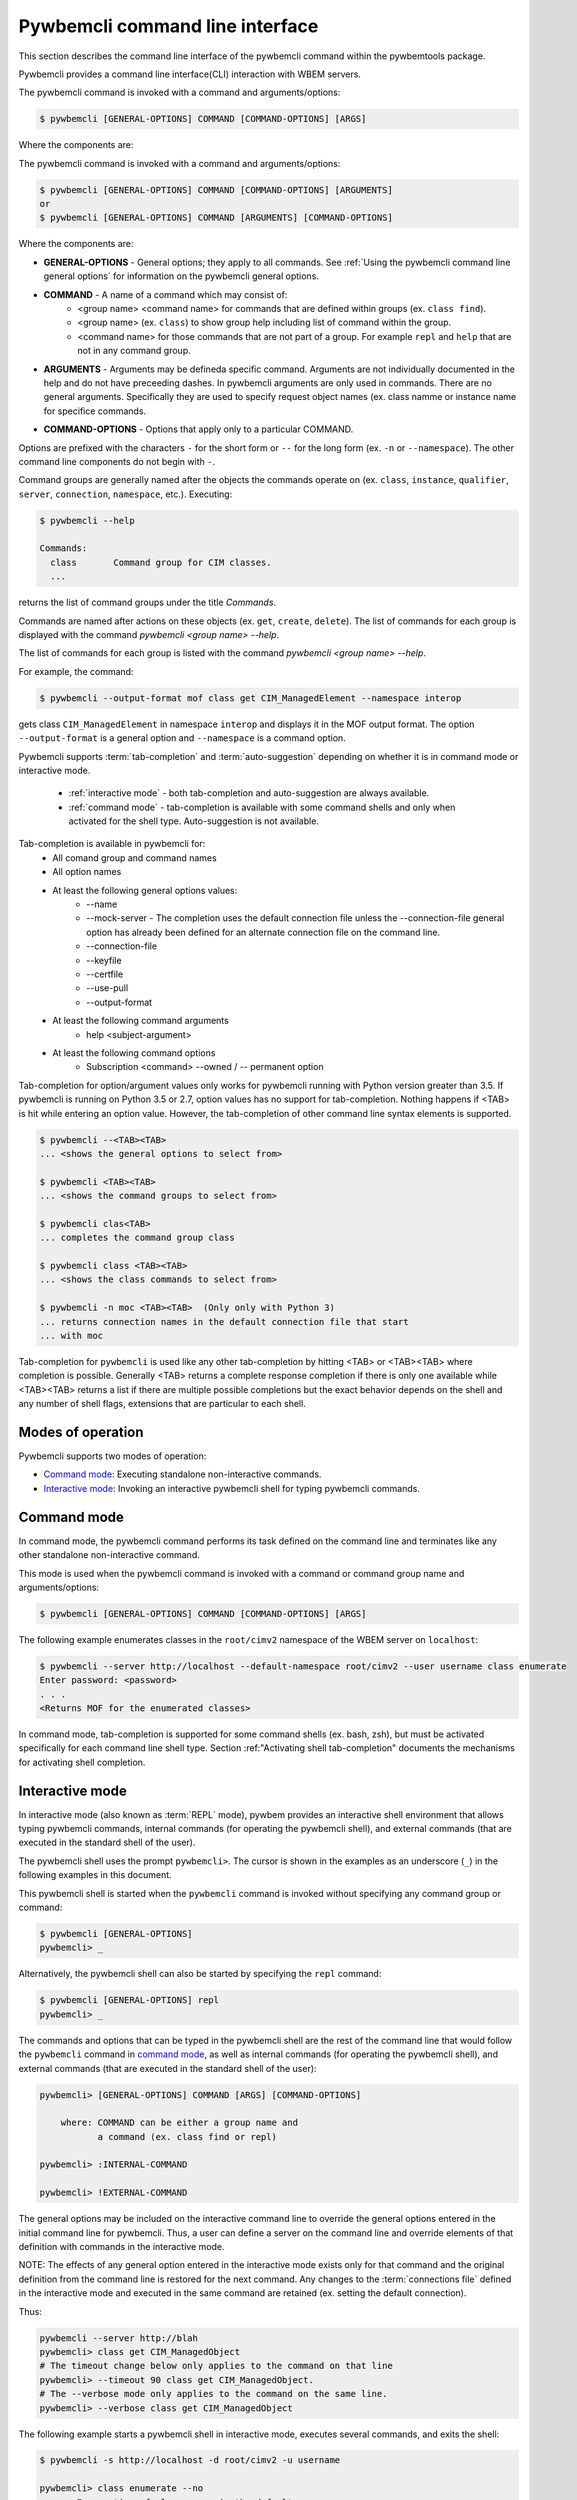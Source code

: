 .. Copyright  2017 IBM Corp. and Inova Development Inc.
..
.. Licensed under the Apache License, Version 2.0 (the "License");
.. you may not use this file except in compliance with the License.
.. You may obtain a copy of the License at
..
..    http://www.apache.org/licenses/LICENSE-2.0
..
.. Unless required by applicable law or agreed to in writing, software
.. distributed under the License is distributed on an "AS IS" BASIS,
.. WITHOUT WARRANTIES OR CONDITIONS OF ANY KIND, either express or implied.
.. See the License for the specific language governing permissions and
.. limitations under the License.
..

.. index::
    single: pywbemcli command line interface
    single: command line interface

.. _`Pywbemcli command line interface`:

Pywbemcli command line interface
================================

This section describes the command line interface of the pywbemcli command
within the pywbemtools package.

Pywbemcli provides a command line interface(CLI) interaction with WBEM servers.

The pywbemcli command is invoked with a command  and arguments/options:

.. code-block:: text

    $ pywbemcli [GENERAL-OPTIONS] COMMAND [COMMAND-OPTIONS] [ARGS]

Where the components are:

The pywbemcli command is invoked with a command and arguments/options:

.. code-block:: text

    $ pywbemcli [GENERAL-OPTIONS] COMMAND [COMMAND-OPTIONS] [ARGUMENTS]
    or
    $ pywbemcli [GENERAL-OPTIONS] COMMAND [ARGUMENTS] [COMMAND-OPTIONS]


Where the components are:

.. index:: pair: General Options; command components

* **GENERAL-OPTIONS** - General options; they apply to all commands.
  See :ref:`Using the pywbemcli command line general options` for information
  on the pywbemcli general options.

.. index:: pair: commands ; command components

* **COMMAND** - A name of a command which may consist of:
   * <group name> <command name> for commands that are defined within
     groups (ex. ``class find``).
   * <group name> (ex. ``class``) to show group help including list of  command
     within the group.
   * <command name> for those commands that are not part of a group. For
     example ``repl`` and ``help`` that are not in any command group.

.. index:: pair: command arguments; command components

* **ARGUMENTS** - Arguments may be defineda specific command. Arguments
  are not individually
  documented in the help and do not have preceeding dashes. In pywbemcli
  arguments are only used in commands. There are no general arguments.
  Specifically they are used to specify request object names (ex. class namme
  or instance name for specifice commands.

.. index:: pair: command interface; Command Options

* **COMMAND-OPTIONS** - Options that apply only to a particular
  COMMAND.

Options are prefixed with the characters ``-`` for the short form or ``--`` for
the long form (ex. ``-n`` or ``--namespace``). The other command line components
do not begin with ``-``.

.. index:: pair: command groups; command interface

Command groups are generally named after the objects the commands operate on
(ex. ``class``, ``instance``, ``qualifier``, ``server``, ``connection``,
``namespace``, etc.). Executing:

.. code-block:: text

   $ pywbemcli --help

   Commands:
     class       Command group for CIM classes.
     ...


returns the list of command groups under the title `Commands`.

Commands are named after actions on these objects
(ex. ``get``, ``create``, ``delete``). The list of commands for each group
is displayed with the command `pywbemcli <group name> --help`.

The list of commands for each group
is listed with the command `pywbemcli <group name> --help`.

For example, the command:

.. code-block:: text

    $ pywbemcli --output-format mof class get CIM_ManagedElement --namespace interop

gets class ``CIM_ManagedElement`` in namespace ``interop`` and displays it in
the MOF output format. The option ``--output-format`` is a general option
and ``--namespace`` is a command option.

.. index::
   pair: tab-completion; auto-suggestion
   single: auto-suggestion

Pywbemcli supports  :term:`tab-completion` and :term:`auto-suggestion`
depending on whether it is in command mode or interactive mode.

  * :ref:`interactive mode` - both tab-completion and auto-suggestion are always
    available.
  * :ref:`command mode` - tab-completion is available with some command shells
    and only when activated for the shell type.  Auto-suggestion is not
    available.

Tab-completion is available in pywbemcli for:
    * All comand group and command names
    * All option names
    * At least the following general options values:
        * --name
        * --mock-server - The completion uses the default connection file
          unless the --connection-file general option has already been defined
          for an alternate connection file on the command line.
        * --connection-file
        * --keyfile
        * --certfile
        * --use-pull
        * --output-format
    * At least the following command arguments
        * help <subject-argument>
    * At least the following command options
        * Subscription <command> --owned / -- permanent option

Tab-completion for option/argument values only works for pywbemcli running with
Python version greater than 3.5. If pywbemcli is running on Python 3.5 or 2.7,
option values has no support for tab-completion. Nothing happens if <TAB> is
hit while entering an option value. However, the tab-completion of other
command line syntax elements is supported.


.. code-block:: text

    $ pywbemcli --<TAB><TAB>
    ... <shows the general options to select from>

    $ pywbemcli <TAB><TAB>
    ... <shows the command groups to select from>

    $ pywbemcli clas<TAB>
    ... completes the command group class

    $ pywbemcli class <TAB><TAB>
    ... <shows the class commands to select from>

    $ pywbemcli -n moc <TAB><TAB>  (Only only with Python 3)
    ... returns connection names in the default connection file that start
    ... with moc

Tab-completion for ``pywbemcli`` is used like any other tab-completion by
hitting <TAB> or <TAB><TAB> where completion is possible. Generally <TAB>
returns a complete response completion if there is only one available while
<TAB><TAB> returns a list if there are multiple possible completions but the
exact behavior depends on the shell and any number of shell flags, extensions
that are particular to each shell.

.. index::
    pair: Modes of operation; Command mode
    pair: Modes of operation; Interactive mode
    pair: Command mode; Interactive mode

.. _`Modes of operation`:

Modes of operation
------------------

Pywbemcli supports two modes of operation:

* `Command mode`_: Executing standalone non-interactive commands.
* `Interactive mode`_: Invoking an interactive pywbemcli shell for typing
  pywbemcli commands.

.. index:: pair: Interactive mode; command modes
.. index:: pair: Interactive mode; modes of operation

.. _`Command mode`:

Command mode
------------

.. index:: single: Command mode

In command mode, the pywbemcli command performs its task defined on the command
line and terminates like any other standalone non-interactive command.

This mode is used when the pywbemcli command is invoked with a command or
command group name and arguments/options:

.. code-block:: text

    $ pywbemcli [GENERAL-OPTIONS] COMMAND [COMMAND-OPTIONS] [ARGS]

The following example enumerates classes in the ``root/cimv2`` namespace of the
WBEM server on ``localhost``:

.. code-block:: text

    $ pywbemcli --server http://localhost --default-namespace root/cimv2 --user username class enumerate
    Enter password: <password>
    . . .
    <Returns MOF for the enumerated classes>

.. index::
   pair: tab-completion; command mode
   pair: auto-suggestion; command mode

In command mode, tab-completion is supported for some command shells (ex. bash,
zsh), but must be activated specifically for each command line shell type.
Section :ref:"Activating shell tab-completion" documents the mechanisms for
activating shell completion.



.. index:: pair: interactive mode; command modes
.. index:: pair: interactive mode; modes of operation

.. _`Interactive mode`:

Interactive mode
----------------

In interactive mode (also known as :term:`REPL` mode), pywbem provides an
interactive shell environment that allows typing pywbemcli commands, internal
commands (for operating the pywbemcli shell), and external commands (that are
executed in the standard shell of the user).

The pywbemcli shell uses the prompt ``pywbemcli>``. The cursor is shown in
the examples as an underscore (``_``) in the following examples in this document.

This pywbemcli shell is started when the ``pywbemcli`` command is invoked
without specifying any command group or command:

.. code-block:: text

    $ pywbemcli [GENERAL-OPTIONS]
    pywbemcli> _

Alternatively, the pywbemcli shell can also be started by specifying the ``repl``
command:

.. code-block:: text

    $ pywbemcli [GENERAL-OPTIONS] repl
    pywbemcli> _

The commands and options that can be typed in the pywbemcli shell are the rest
of the command line that would follow the ``pywbemcli`` command in
`command mode`_, as well as internal commands (for operating the pywbemcli
shell), and external commands (that are executed in the standard shell of the
user):

.. code-block:: text

    pywbemcli> [GENERAL-OPTIONS] COMMAND [ARGS] [COMMAND-OPTIONS]

        where: COMMAND can be either a group name and
               a command (ex. class find or repl)

    pywbemcli> :INTERNAL-COMMAND

    pywbemcli> !EXTERNAL-COMMAND

The general options may be included on the interactive command line to
override the general options entered in the initial command line for pywbemcli.
Thus, a user can define a server on the command line and override elements
of that definition with commands in the interactive mode.

NOTE: The effects of any general option entered in the interactive mode exists
only for that command and the original definition from the command line is
restored for the next command. Any changes to the :term:`connections file`
defined in the interactive mode and executed in the same command are retained
(ex. setting the default connection).

Thus:

.. code-block:: text

    pywbemcli --server http://blah
    pywbemcli> class get CIM_ManagedObject
    # The timeout change below only applies to the command on that line
    pywbemcli> --timeout 90 class get CIM_ManagedObject.
    # The --verbose mode only applies to the command on the same line.
    pywbemcli> --verbose class get CIM_ManagedObject

The following example starts a pywbemcli shell in interactive mode,
executes several commands, and exits the shell:

.. code-block:: text

    $ pywbemcli -s http://localhost -d root/cimv2 -u username

    pywbemcli> class enumerate --no
    . . . <Enumeration of class names in the default namespace>

    pywbemcli> class get CIM_System
    . . . <Class CIM_System in the default namespace in MOF format>

    pywbemcli> :q

The pywbemcli shell command ``class get CIM_System`` in the example
above has the same effect as the standalone command:

.. code-block:: text

    $ pywbemcli -s http://localhost -d root/cimv2 -u username class get CIM_System
    . . . <Class CIM_System in the default namespace in MOF format>


.. index:: pair: interactive mode; help

The internal commands ``:?``, ``:h``, or ``:help`` display general help
information for external and internal commands:

.. code-block:: text

    > :help
    REPL help:

      External Commands:
        prefix external commands with "!"

      Internal Commands:
        prefix internal commands with ":"
        :?, :h, :help     displays general help information
        :exit, :q, :quit  exits the REPL

.. index:: pair: interactive mode; exit

In addition to using one of the internal exit commands shown in the help text
above, you can also exit the pywbemcli shell by typing `Ctrl-D` (on Linux,
OS-X and UNIX-like environments on Windows), or `Ctrl-C` (on native Windows).

.. index:: pair: interactive mode; --help

Typing ``--help`` or ``-h`` in the pywbemcli shell displays general help
information for the pywbemcli commands which includes general options and a
list of the supported command groups and commands without command group.

.. code-block:: text

    $ pywbemcli
    pywbemcli> --help
    Usage: pywbemcli [GENERAL-OPTIONS] COMMAND [ARGS] [COMMAND-OPTIONS]
    . . .

    General Options:
      -n, --name NAME                 Use the WBEM server ...
      . . .

    Commands:
      class       Command group for CIM classes.
      connection  Command group for WBEM connection definitions.
      . . .

The usage line in this help text shows the usage in command mode. In
interactive mode, the ``pywbemcli`` word is omitted.

.. index:: pair: interactive mode; command help

Typing ``COMMAND --help``,  or ``COMMAND -h`` in the pywbemcli shell
displays help information for the specified pywbemcli command group, for
example:

.. code-block:: text

    pywbemcli> class --help
    Usage: pywbemcli [GENERAL-OPTIONS] class COMMAND [ARGS] [COMMAND-OPTIONS]
    . . .

    Command Options:
      -h, --help  Show this message and exit.

    Commands:
      associators   List the classes associated with a class.
      . . .

.. index::
   pair: tab-completion; interactive mode
   pair: auto-suggestion; interactive mode

The pywbemcli shell in the interactive mode always supports tab-completion and
usually with popup help text for commands, arguments, and options typing, where
the valid choices are shown based upon what was typed so far, and where an item
from the popup list can be picked with <TAB> or with the cursor keys. It can be
used to select from the list of general options. Interacitve
mode tab-completion may differ from command mode tab-completion because the
support is provided by a python package and not the shell. The following
examples show interactive mode tab-completion; an
underscore ``_`` is shown as the cursor:

.. code-block:: text

    pywbemcli> --_
    --name               Use the WBEM server defined by the WBEM connection ...
    --mock-server        Use a mock WBEM server that is automatically ...
    --server             Use the WBEM server at the specified URL with ...
    . . .

    pywbemcli> cl_
                  class

Interactive mode uses a combination of tab-completion and auto-suggestion  for
aut completion which are both always active:

  * :term:`tab-completion` - In this mode, a single <TAB> enables the display of
    available completion possibilities for command groups, commands, options
    and selected option values.
  * :term:`auto-suggestion` - The pywbemcli interactive mode also supports
    automated parameter suggestions based on the pywbemcli history file which
    works with the tab-completion described above. The input is compared to
    the history and when there is another entry starting with the given text,
    the completion will be shown as gray text behind the current input.
    Pressing the right arrow → or <CTRL>-e will insert this suggestion.


General options can be entered in the interactive mode but they generally only
apply to the current command defined in the same command input as the general
option.  Thus, to modify the output format for a particular command, enter the
--output-format general option before the command.  The following command
sets the output format to ``table`` before executing the command and then
restores it to the original value.:

.. code-block:: text

    pywbemcli> --output-format table instance enumerate CIM_Foo

A particular difference between general options in the interactive mode and
the command line mode is the ability to set general options back to their
default value in the interactive mode.   In the command mode this is not
required.  However, in the interactive mode, it could be useful to reset a
general option to its default value for a command.  Thus, if the log was set
on startup (--log all), it could be disabled for a command or the user name
(--user) could be set back to None.  However, normally the default value is
only set by not including that general option with the command line input

To reset selected string type general options in the interactive, the string
value of ``""`` (an empty string) is provided as the value which causes pywbemcli
to set the default value of that general option.

The following code defines a server with ``--user`` and ``--password`` in interactive
mode.  Then it attempts to modify the user and password to their default values
of None and execute the class enumerate again.  This command would be executed
without using the user and password because they have been reset for that command.

The following is an example of tab-completion when the next expected element is
an option; a single <TAB> enables the display of available completion possibilities:

.. code-block:: text

    pywbemcli> class enumerate <TAB>
     --di                   Include the complete subclass hierarchy of the requested classes in the result set. Default: Do not include sub...
     --deep-inheritance     Include the complete subclass hierarchy of the requested classes in the result set. Default: Do not include sub...
     --lo                   Do not include superclass properties and methods in the returned class(es). Default: Include superclass propert...
     --local-only           Do not include superclass properties and methods in the returned class(es). Default: Include superclass propert...
     --nq                   Do not include qualifiers in the returned class(es). Default: Include qualifiers.
     --no-qualifiers        Do not include qualifiers in the returned class(es). Default: Include qualifiers.
     --ico                  Include class origin information in the returned class(es). Default: Do not include class origin information.

Example of auto suggestion:

.. code-block:: text

    pywbemcli> cl
       The command line shows the proposed command grayed out based on that
       command being previously executed as depicted below. The <TAB> can be
       used to modify what is selected.
    pywbemcli> class get PG_TestElement -n test/static


.. index:: pair: command history; interactive mode

The pywbemcli shell supports commandhistory across multiple invocations of the shell
using <UP_ARROW>, <DOWN-ARROW> to step through the history line by line. The
pywbem interactive mode history file is separate from any shell history
files and is used only by pywbemcli.

.. index::
   single: command history; search
   pair: interactive mode; command history

A incremental search of the history can be initiated by entering <CTRL-r>
followed by one or more characters that define the search. The search displays
the last command containing the search string. This search string can be
modified in place to change the search, returning the last command in the
command history that contains the the string. <UP_ARROW>, <DOWN-ARROW> will
find other commands in the history containing the same string.

.. code-block:: text

    pywbemcli> <CTRL-r>
    (reverse-i-search)`':
                                                        ENTER Characters CIM
    (reverse-i-search)`CIM': class get CIM_ManagedElement
                                                        <UP-ARROW> and <DOWN-ARROW> find
                                                        other commands containing of "CIM"

    <DOWN_ARROW>
    (i-search)`get': instance get CIM_ComputerSystem.?
                                                        Hit <ENTER> selects current found command
    pywbemcli> instance get CIM_ComputerSystem.?

.. index:: pair: interactive mode; history file

The pywbemcli history is stored in the user home directory on linux systems.


A summary of help can be viewed by entering ``help repl`` when in the
interactive mode.

.. code-block:: text

    pywbemcli -s https:blah --user fred --pasword blah
    pywbemcli> class enumerate
    pywbemcli> --user "" --pasword "" class enumerate

.. index:: pair: Error handling; exit codes

.. _`Error handling`:

Error handling
--------------

.. index:: Exit codes

Pywbemcli terminates with one of the following program exit codes:

* **0 - Success**: The pywbemcli command has succeeded.

* **1 - Error**: In such cases, pywbemcli aborts the requested operation and
  displays one or more human readable error messages on standard error.

  If this happens for a command entered in interactive mode, the pywbemcli shell
  is not terminated; only the command that failed is terminated.

  Examples for errors reported that way:

  * Local system issues, e.g. pywbemcli history file or term:`connections file`
    cannot be written to.

  * WBEM server access issues, e.g. pywbemcli cannot connect to or authenticate
    with the WBEM server. This includes CIM errors about failed authentication
    returned by the server.

  * WBEM server operation issues, e.g. pywbemcli attempts to retrieve an
    instance that does not exist, or the WBEM server encountered an internal
    error. This will mostly be caused by CIM errors returned by the server,
    but can also be caused by the pywbemcli code itself.

  * Programming errors in mock Python scripts (see: :ref:`Mock WBEM server overview`);
    the error message includes a Python traceback of the error.

* **1 - Python traceback**: In such cases, pywbemcli terminates during its
  processing, and displays the Python stack traceback on standard error.

  If this happens for a command entered in interactive mode, the pywbemcli shell
  also terminates with a program exit code of 1.

  These Python tracebacks should never happen and are always considered a
  reason to open a bug in the
  `pywbemtools issue tracker <https://github.com/pywbem/pywbemtools/issues>`_.

  Note that an error message with a traceback from a mock Python script does
  not fall into this category and is an issue in that Python script and not
  in pywbemcli.

* **2 - User error**: In such cases, pywbemcli terminates without even
  attempting to perform the requested operation, and displays one or more human
  readable error messages on standard error.

  If this happens for a command entered in interactive mode, the pywbemcli shell
  is not terminated; only the command that failed is terminated.

  Examples for user errors are a missing required command argument, the use of
  an invalid option, or an invalid option argument.

* **2 - Help**: When help is requested (``--help``/``-h`` option or
  ``help command``), pywbemcli displays the requested help text on standard
  output and terminates.

  If this happens for a command entered in interactive mode, the pywbemcli shell
  is not terminated; only the command that displayed the help is terminated.


.. _`Activating shell tab-completion`:

Activating shell tab-completion
-------------------------------

.. index:: tab-completion
.. index:: Activating tab-completion

In order to activate shell completion for the shells where pywbemcli supports
shell completion , you need to informthe shell that completion is available
for pywbemcli, and how.  The general way this works is through a magic
environment variable called _<PROG_NAME>PYWBEMCLI_COMPLETE and a callback from
the shell defined by the value of that variable (ex ``bash_source``).

Pywbemcli includes tab-completion capability for all commands which is:

* Always enabled in the :ref:`Interactive mode`. **NOTE:** Currently the
  tab-completion of values and arguments is NOT available in the interactive
  mode.
* Enabled in the :ref:`command mode` when shell tab-completion is activated
  and only with the selected shells:

  * **bash shell** - (bash version 4.4 or greater). not all Linux implementations
    include the bash_complete addon so that the user may be required to install
    the add-on. A simple test with a utility like ``ls`` will indicate if
    tab-completion is available  in bash(ex. enter ``ls <TAB>`` to test for the
    existence of the bash_complet addon).
  * **zsh shell** - Tab-completion is available for all versions of zsh but
    may need to be activated in the zsh config file. Furthermore there are two
    different completion systems for zsh.
  * **fish shell** - Available for all versions of this shell.

Once tab-completion is activated for pywbemcli, hitting <TAB> or <TAB><TAB> initiates
tab-completion for command names, option names, and some option values which
attempts to return the completion of the string where <TAB> was entered. If
there are multiple possible completions, some shells return the list and others
do nothing until a second <TAB> is entered.


Generally activation of pywbemcli involves the following but with different
formats for each shell type:

1. Getting from pywbemcli the body of a complete script for the shell type to be
   activated. This is done by executing a shell statement of form
   ``_PYWBEMCLI_COMPLETE=bash_source pywbemcli`` which causes the shell completion
   functionality to call pywbemcli to return the complete script it maintains
   for bash tab-completion.
2. Notifying the shell of this completion script by:
   * notifying the shell with a shell  ``eval`` statement
   * or saving the script to a complete scriptfile and notifying the shell later by
   sourcing the resulting complete script file.

Since much of the logic of activating shell tab-completion for pywbemcli is
based on the shell completion logic in the Click package, that package also
provides documentation on the activation process. Search for "python Click
shell completion" in a web browser.

Activation with eval statement
^^^^^^^^^^^^^^^^^^^^^^^^^^^^^^

The following table shows the eval statement for the shells that pywbemcli
supports for tab-completion that would be added to a shell startup file defined
in table:ref:`tab-complete-eval-statement`. The shell command assigns a value
to the variable _PYWBEMCLI_COMPLETE and calls back to pywbemcli with the
variable value and other environment variables set by the shell; pywbemcli
returns with a string containing the shell complete script. Thus, for bash:

  _COMPLETE_PYWBEMCLI=bash_source pywbemcli

.. _tab-complete-eval-statement:

.. table:: Eval statement and proposed startup shell startup file to use for several shells

  ======  =======================================  =============================================================
  Shell   File to insert eval statement            Eval command
  ======  =======================================  =============================================================
  bash    ~/.bashrc                                eval "$(_PYWBEMCLI_COMPLETE=bash_source pywbemcli)"
  zsh     ~/.zshrc                                 eval "$(_PYWBEMCLI_COMPLETE=zsh_source pywbemcli)"
  fish    ~/.config/fish/completions/foo-bar.fish  eval (env _PYWBEMCLI_COMPLETE=fish_source pywbemcli)
  ======  =======================================  =============================================================

**NOTE:** the variable value (ex. bash_source) must have the two words reversed
if tab-completion is to be activated with Python 2.7 or Python 3.5 (ex.
source_bash)

The above method may be difficult when virtual the location of the pywbemcli
executable is not in the path (ex. when pywbemcli is in a virtual environment)
since the eval statement initiates a callback to the pywbemcli. Also it can
slow down terminal startup because pywbemcli must be called on each terminal
startup to get the completion script definition.

Activation by creating a complete script file
^^^^^^^^^^^^^^^^^^^^^^^^^^^^^^^^^^^^^^^^^^^^^

An alternative is to create a complete script file using the same statement
(ex. ``_PYWBEMCLI_COMPLETE=bash_source pywbemcli``) but saving the resulting
script in a file.  A file containing shell commands is created that defines the
completion and completion activation and the tab-completion is then activated
by sourcing that file (ex. ``source ~/.pywbemcli-complete.bash``).

.. _shell-completion-script:

.. table:: Creation of the complete script file as the tab-completion initialization
   :name: shell-completion-script

  =====  ==========================================================================
  Shell  Script
  =====  ==========================================================================
  bash   _PYWBEMCLI_COMPLETE=bash_source pywbemcli > ~/.pywbemcli-complete.bash
  zsh    _PYWBEMCLI_COMPLETE=zsh_source pywbemcli > ~/.pywbemcli-complete.zsh
  fish   _PYWBEMCLI_COMPLETE=fish_source pywbemcli > ~/.config/fish/completions/pywbemcli.fish
  =====  ==========================================================================

**NOTE:** the variable value (ex. bash_source) must have the two words reversed
if tab-completion is to be activated with Python 2.7 or Python 3.5 (ex.
source_bash)

Tab-completion activation must then be completed completed by sourcing the
complete script file for example as follows:

.. code-block:: text

    $ source  ~/.pywbemcli-complete.bash

Redo this source statement every time a terminal window is started by, for example:

* including this activation statement in a terminal startup script (ex. in .bashrc)
* including this activation as part of a virtula environment startup
* or simply by executing the script itself(ex. ``source  ~/.pywbemcli-complete.bash``).

Thus, for bash, pywbemcli can be activated by inserting the following
evaluation script into .bashrc if pywbemcli is executable whenever the terminal
is started:

.. code-block::

    eval "$(_PYWBEMCLI_COMPLETE=bash_source pywbemcli)"

or by creating a completion file one time as follows:

.. code-block::

    # Execute once when pywbemcli is in the path:

    PYWBEMCLII_COMPLETE=bash_source pywbemcli > ~/.pywbemcli-complete.bash

    # Source the resulting file each time a terminal is started
    source  ~/.pywbemcli-complete.bash


Testing that pywbemcli tab-completion is activated
^^^^^^^^^^^^^^^^^^^^^^^^^^^^^^^^^^^^^^^^^^^^^^^^^^

The tab-completion activation of pywbemcli can be tested in a terminal by
simply entering part of a known pywbemcli command and using the <TAB> to
request completion. The example below shows testing:

.. code-block:: text

   $ pywbemcli clas<TAB>

   This should complete the class statement (i.e. expand cmd line to
   ``pywbemcli class``).

Each shell type has one or more commands to determine the state of
tab-completion for a particular application.  In bash it is the builtin command
``complete`` used both to define the tab-completion for a particular command
and to list which commands have been activated.

Executing the bash builtin ``complete -p pywbemcli`` command should return the
a line that defines the completion for pywbemcli as follows:

.. code-block:: text

    $ complete -p pywbemcli       < ------------ This returns the following

    complete -o nosort -F _pywbemcli_completion pywbemcli

Zsh has corresponding commands depending on the version of completion and the
use of the bashcompinit plugin.

Removing shell tab-completion activation
^^^^^^^^^^^^^^^^^^^^^^^^^^^^^^^^^^^^^^^^

Bash: The command ``complete -r pywbemcli`` removes the tab-completion for
pywbemcli.

Zsh: TODO

